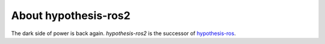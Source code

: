 .. _about:

About hypothesis-ros2
=====================

The dark side of power is back again. `hypothesis-ros2` is the successor of `hypothesis-ros`_.

.. _hypothesis-ros: https://hypothesis-ros.readthedocs.io